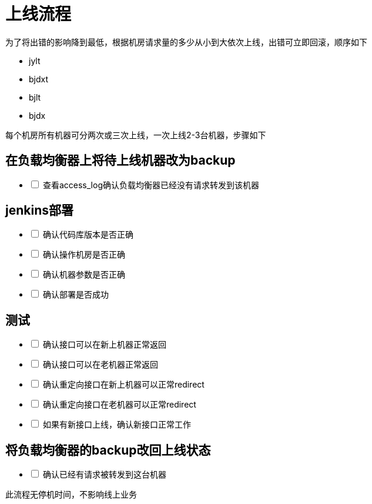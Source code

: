 # 上线流程
:nofooter:

为了将出错的影响降到最低，根据机房请求量的多少从小到大依次上线，出错可立即回滚，顺序如下

* jylt
* bjdxt
* bjlt
* bjdx

每个机房所有机器可分两次或三次上线，一次上线2-3台机器，步骤如下

## 在负载均衡器上将待上线机器改为backup

[%interactive]
* [ ] 查看access_log确认负载均衡器已经没有请求转发到该机器

## jenkins部署

[%interactive]
* [ ] 确认代码库版本是否正确
* [ ] 确认操作机房是否正确
* [ ] 确认机器参数是否正确
* [ ] 确认部署是否成功

## 测试

[%interactive]
* [ ] 确认接口可以在新上机器正常返回
* [ ] 确认接口可以在老机器正常返回
* [ ] 确认重定向接口在新上机器可以正常redirect
* [ ] 确认重定向接口在老机器可以正常redirect
* [ ] 如果有新接口上线，确认新接口正常工作

## 将负载均衡器的backup改回上线状态

[%interactive]
* [ ] 确认已经有请求被转发到这台机器

此流程无停机时间，不影响线上业务

